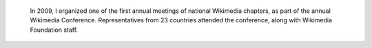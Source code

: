 .. title: Chapters meeting
.. category: projects-en
.. subtitle: Wikimedia conference 2009 in Berlin
.. slug: chapters-meeting-2009
.. date: 2009-01-19T00:00:00
.. end: 2009-04-07T00:00:00
.. image: /images/2009-04-03_Chapters_meeting_2009_audience.jpg
.. roles: organizer, project lead
.. keywords: Wikimedia, conference



.. highlights::

    In 2009, I organized one of the first annual meetings of national Wikimedia chapters, as part of the annual Wikimedia Conference. Representatives from 23 countries attended the conference, along with Wikimedia Foundation staff.

